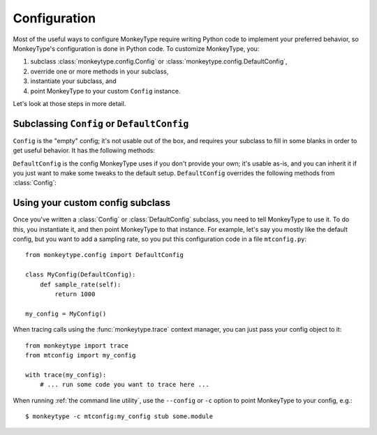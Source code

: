 .. module:: monkeytype.config

Configuration
-------------

Most of the useful ways to configure MonkeyType require writing Python code to
implement your preferred behavior, so MonkeyType's configuration is done in
Python code. To customize MonkeyType, you:

1. subclass :class:`monkeytype.config.Config` or :class:`monkeytype.config.DefaultConfig`,
2. override one or more methods in your subclass,
3. instantiate your subclass, and
4. point MonkeyType to your custom ``Config`` instance.

Let's look at those steps in more detail.

Subclassing ``Config`` or ``DefaultConfig``
~~~~~~~~~~~~~~~~~~~~~~~~~~~~~~~~~~~~~~~~~~~

.. class:: Config

  ``Config`` is the "empty" config; it's not usable out of the box, and requires
  your subclass to fill in some blanks in order to get useful behavior. It has
  the following methods:

  .. method:: trace_store()

    Should return the :class:`~monkeytype.db.base.CallTraceStore` subclass you
    want to use to store your call traces.

    This is the one method you must override if you subclass the empty
    ``Config``.

  .. method:: trace_logger()

    Should return the :class:`~monkeytype.tracing.CallTraceLogger` subclass you
    want to use to log your call traces.

    If you don't override, this returns an instance of
    :class:`~monkeytype.db.base.CallTraceStoreLogger` initialized with your
    :meth:`trace_store`.

  .. method:: code_filter()

    Should return the :ref:`code filter` function that categorizes traced
    functions into ones you are interested in (so their traces should be stored)
    and ones you aren't (their traces will be ignored).

    If you don't override, returns ``None``, meaning all traces will be stored.
    This will probably include a lot of standard-library and third-party
    functions!

  .. method:: sample_rate()

    Should return the integer sampling rate for your logged call traces. If you
    return an integer N from this method, 1/N function calls will be traced and
    logged.

    If you don't override, returns ``None``, which disables sampling; all
    function calls will be traced and logged.

  .. method:: type_rewriter()

    Should return the :class:`~monkeytype.typing.TypeRewriter` which will be
    applied to all your types when stubs are generated.

    If you don't override, returns :class:`~monkeytype.typing.NoOpRewriter`,
    which doesn't rewrite any types.

.. class:: DefaultConfig

  ``DefaultConfig`` is the config MonkeyType uses if you don't provide your own;
  it's usable as-is, and you can inherit it if you just want to make some tweaks
  to the default setup. ``DefaultConfig`` overrides the following methods from
  :class:`Config`:

  .. method:: trace_store()

    Returns an instance of :class:`~monkeytype.db.sqlite.SQLiteStore`, which
    stores call traces in a local SQLite database, in the file
    ``monkeytype.sqlite`` in the current directory.

  .. method:: code_filter()

    Returns a predicate function that excludes code in the Python standard
    library and installed third-party packages from call trace logging.

  .. method:: type_rewriter()

    Returns an instance of :class:`~monkeytype.typing.ChainedRewriter`
    initialized with the :class:`~monkeytype.typing.RemoveEmptyContainers`,
    :class:`~monkeytype.typing.RewriteConfigDict`, and
    :class:`~monkeytype.typing.RewriteLargeUnion` type rewriters.

Using your custom config subclass
~~~~~~~~~~~~~~~~~~~~~~~~~~~~~~~~~

Once you've written a :class:`Config` or :class:`DefaultConfig` subclass, you
need to tell MonkeyType to use it. To do this, you instantiate it, and then
point MonkeyType to that instance. For example, let's say you mostly like the
default config, but you want to add a sampling rate, so you put this
configuration code in a file ``mtconfig.py``::

  from monkeytype.config import DefaultConfig

  class MyConfig(DefaultConfig):
      def sample_rate(self):
          return 1000

  my_config = MyConfig()

When tracing calls using the :func:`monkeytype.trace` context manager, you can
just pass your config object to it::

  from monkeytype import trace
  from mtconfig import my_config

  with trace(my_config):
      # ... run some code you want to trace here ...

When running :ref:`the command line utility`, use the ``--config`` or ``-c``
option to point MonkeyType to your config, e.g.::

  $ monkeytype -c mtconfig:my_config stub some.module
